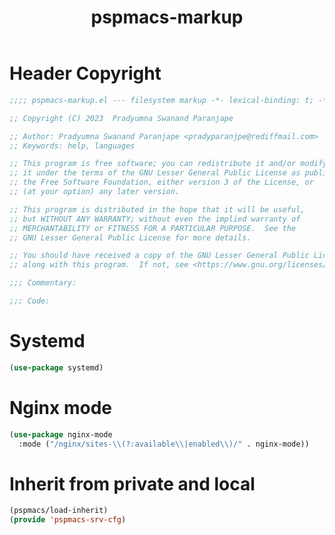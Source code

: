#+title: pspmacs-markup
#+PROPERTY: header-args :tangle pspmacs-srv-cfg.el :mkdirp t :results no :eval no
#+auto_tangle: t

* Header Copyright
#+begin_src emacs-lisp
;;;; pspmacs-markup.el --- filesystem markup -*- lexical-binding: t; -*-

;; Copyright (C) 2023  Pradyumna Swanand Paranjape

;; Author: Pradyumna Swanand Paranjape <pradyparanjpe@rediffmail.com>
;; Keywords: help, languages

;; This program is free software; you can redistribute it and/or modify
;; it under the terms of the GNU Lesser General Public License as published by
;; the Free Software Foundation, either version 3 of the License, or
;; (at your option) any later version.

;; This program is distributed in the hope that it will be useful,
;; but WITHOUT ANY WARRANTY; without even the implied warranty of
;; MERCHANTABILITY or FITNESS FOR A PARTICULAR PURPOSE.  See the
;; GNU Lesser General Public License for more details.

;; You should have received a copy of the GNU Lesser General Public License
;; along with this program.  If not, see <https://www.gnu.org/licenses/>.

;;; Commentary:

;;; Code:
#+end_src

* Systemd
#+begin_src emacs-lisp
  (use-package systemd)
#+end_src

* Nginx mode
#+begin_src emacs-lisp
  (use-package nginx-mode
    :mode ("/nginx/sites-\\(?:available\\|enabled\\)/" . nginx-mode))
#+end_src
* Inherit from private and local
#+begin_src emacs-lisp
  (pspmacs/load-inherit)
  (provide 'pspmacs-srv-cfg)
#+end_src
